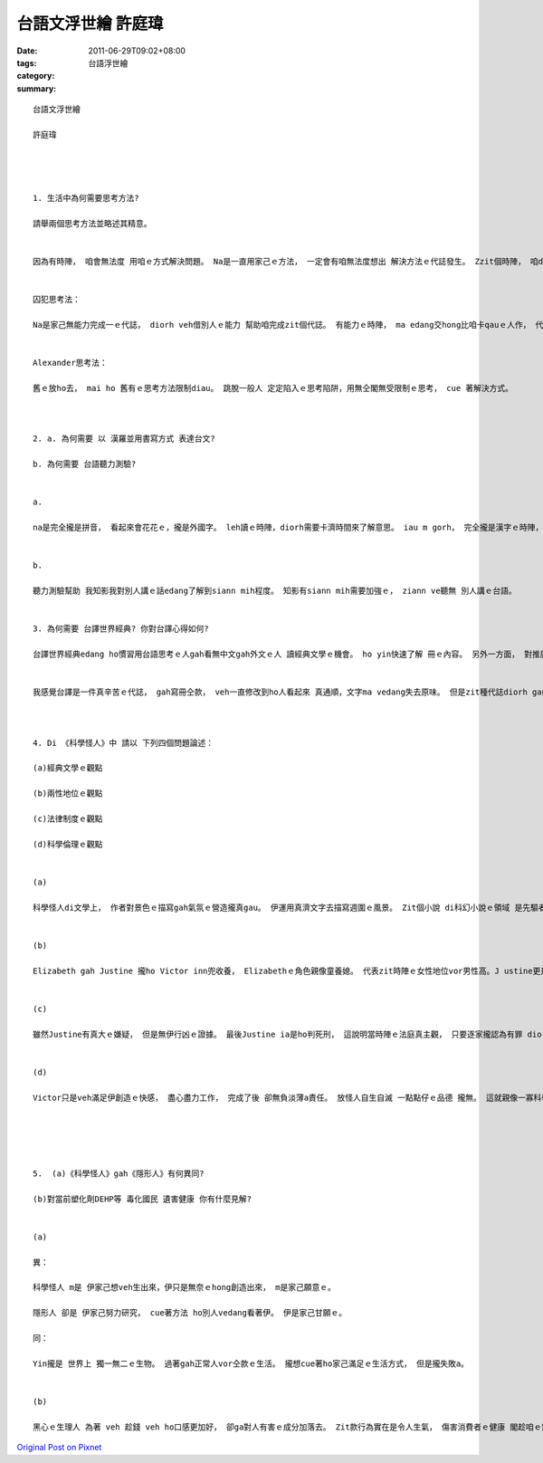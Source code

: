 台語文浮世繪    許庭瑋
###############################

:date: 2011-06-29T09:02+08:00
:tags: 
:category: 台語浮世繪
:summary: 


:: 


  台語文浮世繪

  許庭瑋




  1. 生活中為何需要思考方法?

  請舉兩個思考方法並略述其精意。


  因為有時陣， 咱會無法度 用咱ｅ方式解決問題。 Na是一直用家己ｅ方法， 一定會有咱無法度想出 解決方法ｅ代誌發生。 Zzit個時陣， 咱diorh edang參考別人 是按怎 思考gah解決問題。 知影別人是按怎思考， 若是du著仝款ｅ問題， diorh知影如何思考。 用無仝款ｅ方法思考， ui無仝款ｅ角度 看問題。


  囚犯思考法：

  Na是家己無能力完成一ｅ代誌， diorh veh借別人ｅ能力 幫助咱完成zit個代誌。 有能力ｅ時陣， ma edang交hong比咱卡qauｅ人作， 代誌diorh ho完成a閣卡水。


  Alexander思考法：

  舊ｅ放ho去， mai ho 舊有ｅ思考方法限制diau。 跳脫一般人 定定陷入ｅ思考陷阱，用無仝閣無受限制ｅ思考， cue 著解決方式。



  2. a. 為何需要 以 漢羅並用書寫方式 表達台文?

  b. 為何需要 台語聽力測驗?


  a.

  na是完全攏是拼音， 看起來會花花ｅ，攏是外國字。 leh讀ｅ時陣，diorh需要卡濟時間來了解意思。 iau m gorh， 完全攏是漢字ｅ時陣， 有一寡台語ｅ話 無法度正確ｅ用漢字表示。 所以取二家好處， 漢羅並用。


  b.

  聽力測驗幫助 我知影我對別人講ｅ話edang了解到siann mih程度。 知影有siann mih需要加強ｅ， ziann ve聽無 別人講ｅ台語。


  3. 為何需要 台譯世界經典? 你對台譯心得如何?

  台譯世界經典edang ho慣習用台語思考ｅ人gah看無中文gah外文ｅ人 讀經典文學ｅ機會。 ho yin快速了解 冊ｅ內容。 另外一方面， 對推廣台文書寫ma有功勞。 ho veh學習台文ｅ人練習ｅ機會。


  我感覺台譯是一件真辛苦ｅ代誌， gah寫冊仝款， veh一直修改到ho人看起來 真通順，文字ma vedang失去原味。 但是zit種代誌diorh ganna 翻譯家仝款， 想來ma真厲害。



  4. Di 《科學怪人》中 請以 下列四個問題論述：

  (a)經典文學ｅ觀點

  (b)兩性地位ｅ觀點

  (c)法律制度ｅ觀點

  (d)科學倫理ｅ觀點


  (a)

  科學怪人di文學上， 作者對景色ｅ描寫gah氣氛ｅ營造攏真gau。 伊運用真濟文字去描寫週圍ｅ風景。 Zit個小說 di科幻小說ｅ領域 是先驅者， 作者ｅ題材新en， 為後世建立典範。


  (b)

  Elizabeth gah Justine 攏ho Victor inn兜收養， Elizabethｅ角色親像童養媳。 代表zit時陣ｅ女性地位vor男性高。J ustine更是去Victor yin兜 做女傭， ma是卡無地位。


  (c)

  雖然Justine有真大ｅ嫌疑， 但是無伊行凶ｅ證據。 最後Justine ia是ho判死刑， 這說明當時陣ｅ法庭真主觀， 只要逐家攏認為有罪 diorh是有罪。 對細節vor深入調查， edang解決diorh卡緊解決。


  (d)

  Victor只是veh滿足伊創造ｅ快感， 盡心盡力工作， 完成了後 卻無負淡薄a責任。 放怪人自生自滅 一點點仔ｅ品德 攏無。 這就親像一寡科學家， 享受發明ｅ快感， 卻vor想著後果仝款。





  5.  (a)《科學怪人》gah《隱形人》有何異同?

  (b)對當前塑化劑DEHP等 毒化國民 遺害健康 你有什麼見解?


  (a)

  異：

  科學怪人 m是 伊家己想veh生出來，伊只是無奈ｅhong創造出來， m是家己願意ｅ。

  隱形人 卻是 伊家己努力研究， cue著方法 ho別人vedang看著伊。 伊是家己甘願ｅ。

  同：

  Yin攏是 世界上 獨一無二ｅ生物。 過著gah正常人vor仝款ｅ生活。 攏想cue著ho家己滿足ｅ生活方式， 但是攏失敗a。


  (b)

  黑心ｅ生理人 為著 veh 趁錢 veh ho口感更加好， 卻ga對人有害ｅ成分加落去。 Zit款行為實在是令人生氣， 傷害消費者ｅ健康 閣趁咱ｅ錢， 這實在是無道德。 商人雖然veh趁錢， ma是要用 卡正當ｅ方式 才對。



`Original Post on Pixnet <http://daiqi007.pixnet.net/blog/post/35226735>`_